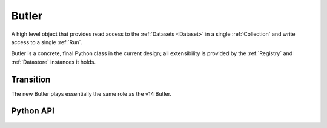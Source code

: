 
.. _Butler:

Butler
======

A high level object that provides read access to the :ref:`Datasets <Dataset>` in a single :ref:`Collection` and write access to a single :ref:`Run`.

Butler is a concrete, final Python class in the current design; all extensibility is provided by the :ref:`Registry` and :ref:`Datastore` instances it holds.

.. digraph:: Butler
    :align: center

    node[shape=record]
    edge[dir=back, arrowtail=empty]

    Butler [label="{Butler|+ config\n + datastore\n+ registry|+ get()\n + put()}"];

    Butler -> ButlerConfiguration [arrowtail=odiamond];
    Butler -> Datastore [arrowtail=odiamond];
    Butler -> Registry [arrowtail=odiamond];


Transition
^^^^^^^^^^

The new Butler plays essentially the same role as the v14 Butler.

Python API
^^^^^^^^^^

.. py:class:: Butler

    .. py:attribute:: config

        a :py:class:`ButlerConfiguration` instance

    .. py:attribute:: datastore

        a :py:class:`Datastore` instance

    .. py:attribute:: registry

        a :py:class:`Registry` instance

    .. py:method:: get(label, parameters=None)

        Load a :ref:`Dataset` or a slice thereof from the Butler's :ref:`Collection`.

        :param DatasetLabel label: a :py:class:`DatasetLabel` that identifies the :ref:`Dataset` to retrieve.

        :param dict parameters: a dictionary of :ref:`StorageClass`-specific parameters that can be used to obtain a slice of the :ref:`Dataset`.

        :returns: an :ref:`InMemoryDataset`.

        Implemented as:

        .. code:: python

            handle = self.registry.find(self.config.collection, label)
            return self.getDirect(handle, parameters)

        .. todo::

            * Implementation requires all components to be able to handle (typically pass-through)
              parameters passed for the composite.  Could we instead get away with only passing those
              when getting the parent from the :ref:`Datastore`?

            * Recursive composites were broken by a minor update.
              Would probably not be hard to add back in if we decide we need them, but they'd make the logic a bit harder to follow so not worth doing now.

    .. py:method:: getDirect(handle, parameters=None)

        Load a :ref:`Dataset` or a slice thereof from a :py:class:`DatasetHandle`.

        Unless :py:meth:`Butler.get`, this method allows :ref:`Datasets <Dataset>` outside the Butler's :ref:`Collection` to be read as long as the :py:class:`DatasetHandle` that identifies them can be obtained separately.
        This is needed to support the :ref:`Comparison SuperTasks <running_comparison_supertasks>` use case.

        :param DatasetHandle handle: a pointer to the :ref:`Dataset` to load.

        :param dict parameters: a dictionary of :ref:`StorageClass`-specific parameters that can be used to obtain a slice of the :ref:`Dataset`.

        :returns: an :ref:`InMemoryDataset`.

        Implemented as:

        .. code:: python

            parent = self.datastore.get(handle.uri, handle.type.storageClass, parameters) if handle.uri else None
            children = {name : self.datastore.get(childHandle, parameters) for name, childHandle in handle.components.items()}
            return handle.type.storageClass.assemble(parent, children, parameters)

    .. py:method:: put(label, dataset, producer=None)

        Write a :ref:`Dataset`.

        :param DatasetLabel label: a :py:class:`DatasetLabel` that will identify the :ref:`Dataset` being stored.

        :param dataset: the :ref:`InMemoryDataset` to store.

        :param Quantum producer: the :ref:`Quantum` instance that produced the :ref:`Dataset`.  May be ``None`` for some :ref:`Registries <Registry>`.  ``producer.run`` must match ``self.config.run``.

        :returns: a :py:class:`DatasetHandle`

        Implemented as:

        .. code:: python

            ref = self.registry.expand(label)
            run = self.config.run
            assert(producer is None or run == producer.run)
            template = self.config.templates.get(ref.type.name, None)
            path = ref.makePath(run, template)
            uri, components = self.datastore.put(inMemoryDataset, ref.type.storageClass, path, ref.type.name)
            return self.registry.addDataset(ref, uri, components, producer=producer, run=run)

    .. py:method:: markInputUsed(quantum, ref)

        Mark a :ref:`Dataset` as having been "actually" (not just predicted-to-be) used by a :ref:`Quantum`.

        :param Quantum quantum: the dependent :ref:`Quantum`.

        :param DatasetRef ref: the :ref:`Dataset` that is a true dependency of ``quantum``.

        Implemented as:

        .. code:: python

            handle = self.registry.find(self.config.collection, ref)
            self.registry.markInputUsed(handle, quantum)

    .. py:method:: unlink(*labels)

        Remove the :ref:`Datasets <Dataset>` associated with the given :py:class:`DatasetLabels <DatasetLabel>` from the Butler's :ref:`Collection`, and signal that they may be deleted from storage if they are not referenced by any other :ref:`Collection`.

        Implemented as:

        .. code:: python

            handles = [self.registry.find(self.config.collection, labels)
                       for label in labels]
            for handle in self.registry.disassociate(self.config.collection, handles, remove=True):
                self.datastore.remove(handle.uri)
    .. todo::

        How much more of :ref:`Registry's <Registry>` should Butler forward?


.. py:class:: ButlerConfiguration

    .. py:attribute:: collection

        The :ref:`CollectionTag <Collection>` of the input collection.

    .. py:attribute:: run

        The :ref:`Run` instance used for all outputs.

        May be ``None`` to construct a read-only Butler.

        The :ref:`Run's <Run>` :ref:`Collection` is always used as the input collection when a :ref:`Run` is provided.

    .. py:attribute:: templates

        A dict that maps :ref:`DatasetType` names to path templates, used to override :py:attr:`DatasetType.template` as obtained from the :ref:`Registry` when present.
